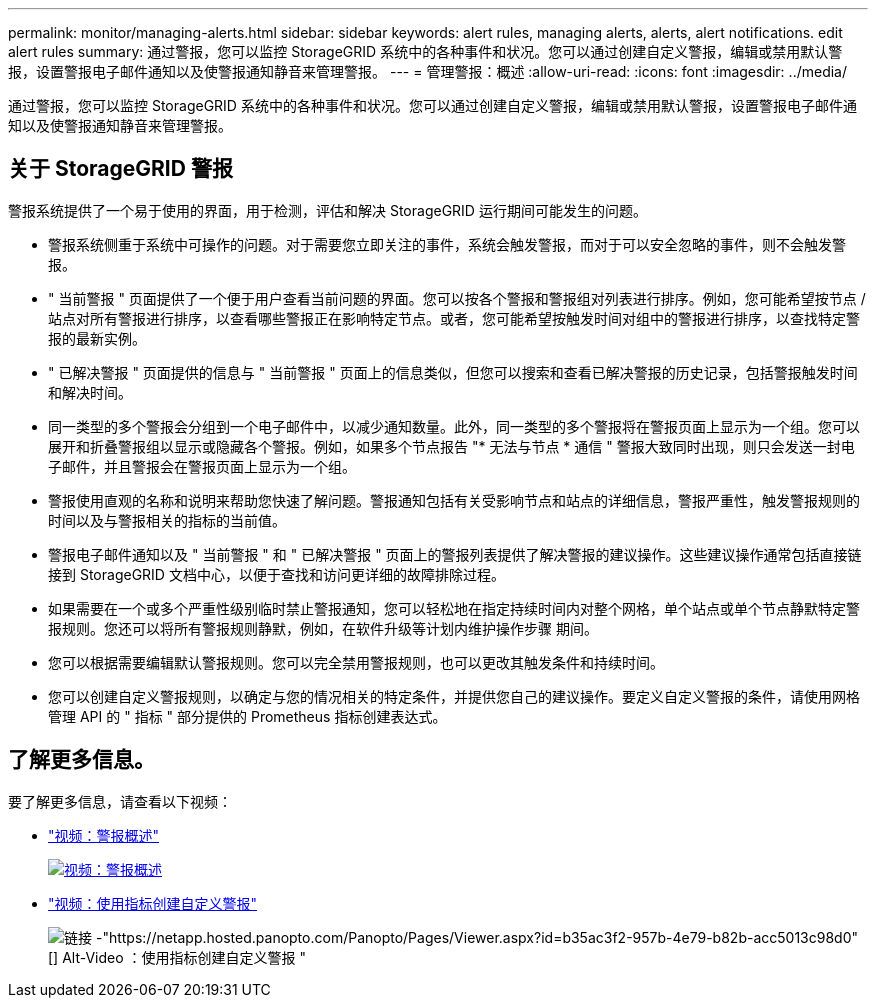 ---
permalink: monitor/managing-alerts.html 
sidebar: sidebar 
keywords: alert rules, managing alerts, alerts, alert notifications. edit alert rules 
summary: 通过警报，您可以监控 StorageGRID 系统中的各种事件和状况。您可以通过创建自定义警报，编辑或禁用默认警报，设置警报电子邮件通知以及使警报通知静音来管理警报。 
---
= 管理警报：概述
:allow-uri-read: 
:icons: font
:imagesdir: ../media/


[role="lead"]
通过警报，您可以监控 StorageGRID 系统中的各种事件和状况。您可以通过创建自定义警报，编辑或禁用默认警报，设置警报电子邮件通知以及使警报通知静音来管理警报。



== 关于 StorageGRID 警报

警报系统提供了一个易于使用的界面，用于检测，评估和解决 StorageGRID 运行期间可能发生的问题。

* 警报系统侧重于系统中可操作的问题。对于需要您立即关注的事件，系统会触发警报，而对于可以安全忽略的事件，则不会触发警报。
* " 当前警报 " 页面提供了一个便于用户查看当前问题的界面。您可以按各个警报和警报组对列表进行排序。例如，您可能希望按节点 / 站点对所有警报进行排序，以查看哪些警报正在影响特定节点。或者，您可能希望按触发时间对组中的警报进行排序，以查找特定警报的最新实例。
* " 已解决警报 " 页面提供的信息与 " 当前警报 " 页面上的信息类似，但您可以搜索和查看已解决警报的历史记录，包括警报触发时间和解决时间。
* 同一类型的多个警报会分组到一个电子邮件中，以减少通知数量。此外，同一类型的多个警报将在警报页面上显示为一个组。您可以展开和折叠警报组以显示或隐藏各个警报。例如，如果多个节点报告 "* 无法与节点 * 通信 " 警报大致同时出现，则只会发送一封电子邮件，并且警报会在警报页面上显示为一个组。
* 警报使用直观的名称和说明来帮助您快速了解问题。警报通知包括有关受影响节点和站点的详细信息，警报严重性，触发警报规则的时间以及与警报相关的指标的当前值。
* 警报电子邮件通知以及 " 当前警报 " 和 " 已解决警报 " 页面上的警报列表提供了解决警报的建议操作。这些建议操作通常包括直接链接到 StorageGRID 文档中心，以便于查找和访问更详细的故障排除过程。
* 如果需要在一个或多个严重性级别临时禁止警报通知，您可以轻松地在指定持续时间内对整个网格，单个站点或单个节点静默特定警报规则。您还可以将所有警报规则静默，例如，在软件升级等计划内维护操作步骤 期间。
* 您可以根据需要编辑默认警报规则。您可以完全禁用警报规则，也可以更改其触发条件和持续时间。
* 您可以创建自定义警报规则，以确定与您的情况相关的特定条件，并提供您自己的建议操作。要定义自定义警报的条件，请使用网格管理 API 的 " 指标 " 部分提供的 Prometheus 指标创建表达式。




== 了解更多信息。

要了解更多信息，请查看以下视频：

* https://netapp.hosted.panopto.com/Panopto/Pages/Viewer.aspx?id=2680a74f-070c-41c2-bcd3-acc5013c9cdd["视频：警报概述"^]
+
[link=https://netapp.hosted.panopto.com/Panopto/Pages/Viewer.aspx?id=2680a74f-070c-41c2-bcd3-acc5013c9cdd]
image::../media/video-screenshot-alert-overview.png[视频：警报概述]

* https://netapp.hosted.panopto.com/Panopto/Pages/Viewer.aspx?id=b35ac3f2-957b-4e79-b82b-acc5013c98d0["视频：使用指标创建自定义警报"^]
+
image::../media/video-screenshot-alert-create-custom.png[链接 -"https://netapp.hosted.panopto.com/Panopto/Pages/Viewer.aspx?id=b35ac3f2-957b-4e79-b82b-acc5013c98d0"[] Alt-Video ：使用指标创建自定义警报 "]


